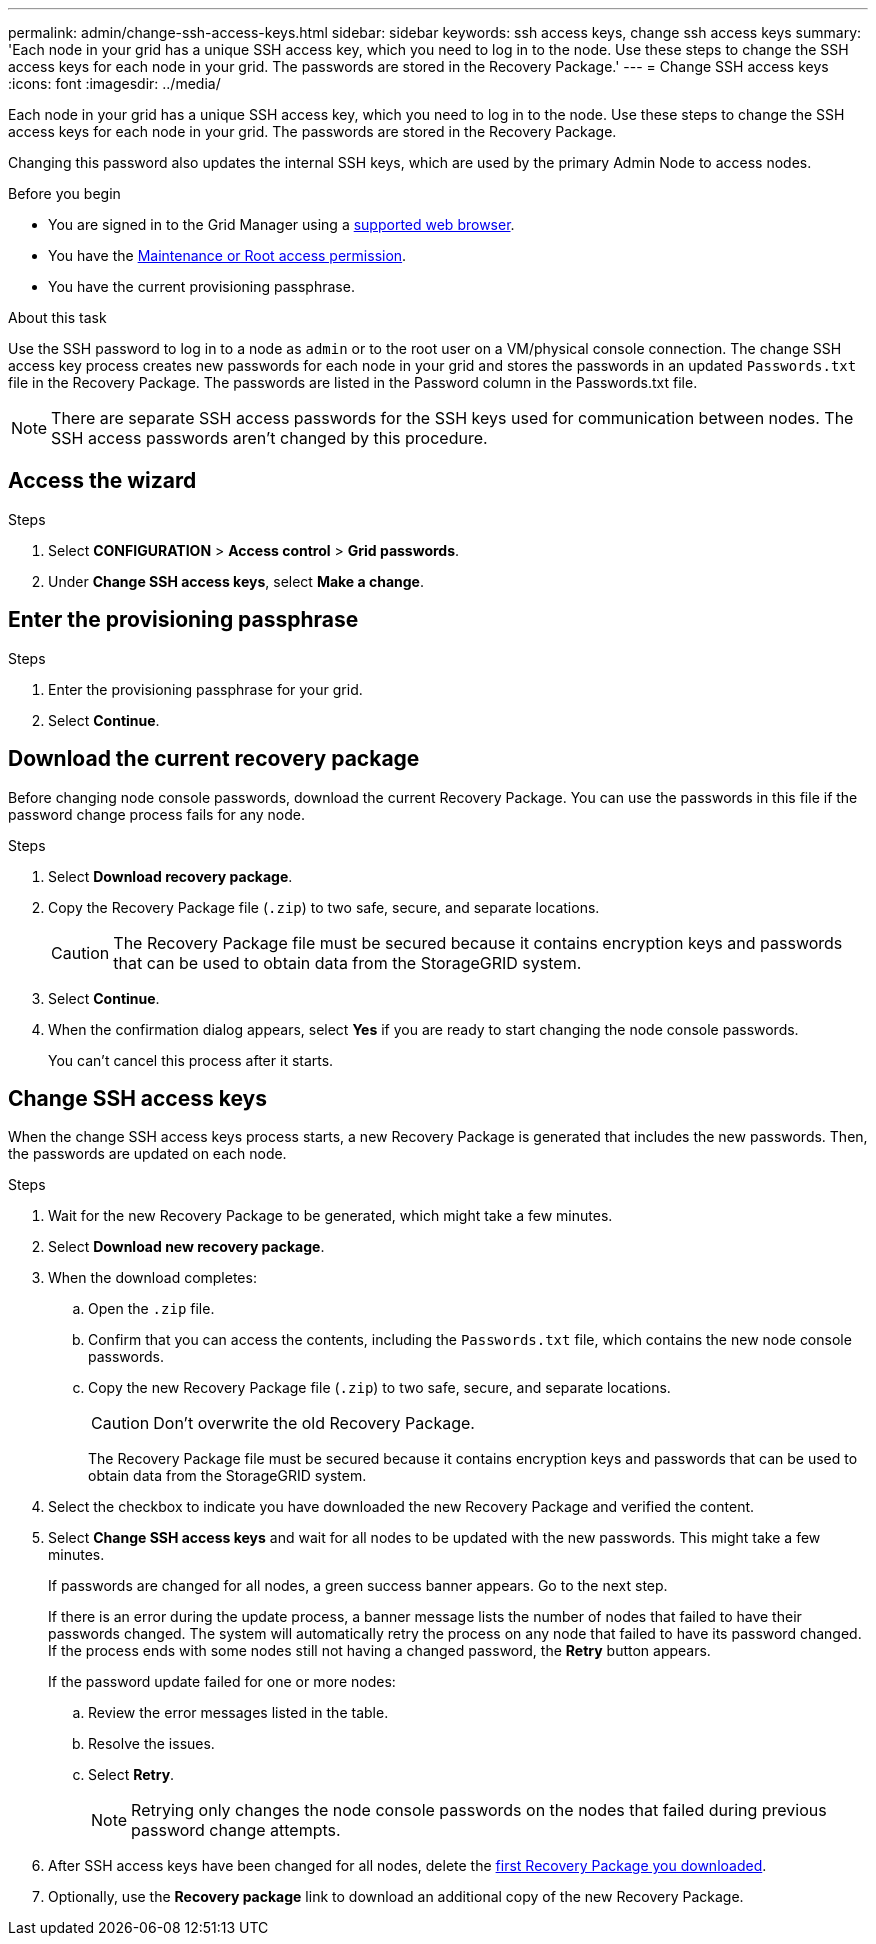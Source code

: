 ---
permalink: admin/change-ssh-access-keys.html
sidebar: sidebar
keywords: ssh access keys, change ssh access keys
summary: 'Each node in your grid has a unique SSH access key, which you need to log in to the node. Use these steps to change the SSH access keys for each node in your grid. The passwords are stored in the Recovery Package.'
---
= Change SSH access keys
:icons: font
:imagesdir: ../media/

[.lead]
Each node in your grid has a unique SSH access key, which you need to log in to the node. Use these steps to change the SSH access keys for each node in your grid. The passwords are stored in the Recovery Package.

Changing this password also updates the internal SSH keys, which are used by the primary Admin Node to access nodes.

.Before you begin

* You are signed in to the Grid Manager using a link:../admin/web-browser-requirements.html[supported web browser].
* You have the link:admin-group-permissions.html[Maintenance or Root access permission].
* You have the current provisioning passphrase.

.About this task

Use the SSH password to log in to a node as `admin` or to the root user on a VM/physical console connection. The change SSH access key process creates new passwords for each node in your grid and stores the passwords in an updated `Passwords.txt` file in the Recovery Package. The passwords are listed in the Password column in the Passwords.txt file.

NOTE: There are separate SSH access passwords for the SSH keys used for communication between nodes. The SSH access passwords aren't changed by this procedure.

== Access the wizard

.Steps
. Select *CONFIGURATION* > *Access control* > *Grid passwords*.

. Under *Change SSH access keys*, select *Make a change*.

== Enter the provisioning passphrase

.Steps

. Enter the provisioning passphrase for your grid.

. Select *Continue*.

== [[download-current]]Download the current recovery package

Before changing node console passwords, download the current Recovery Package. You can use the passwords in this file if the password change process fails for any node.

.Steps

. Select *Download recovery package*.

. Copy the Recovery Package file (`.zip`) to two safe, secure, and separate locations.
+
CAUTION: The Recovery Package file must be secured because it contains encryption keys and passwords that can be used to obtain data from the StorageGRID system.

. Select *Continue*.

. When the confirmation dialog appears, select *Yes* if you are ready to start changing the node console passwords.
+
You can't cancel this process after it starts.

== Change SSH access keys

When the change SSH access keys process starts, a new Recovery Package is generated that includes the new passwords. Then, the passwords are updated on each node.

.Steps

. Wait for the new Recovery Package to be generated, which might take a few minutes.

. Select *Download new recovery package*. 

. When the download completes:

.. Open the `.zip` file.
.. Confirm that you can access the contents, including the `Passwords.txt` file, which contains the new node console passwords.
.. Copy the new Recovery Package file (`.zip`) to two safe, secure, and separate locations.
+
CAUTION: Don't overwrite the old Recovery Package.
+
The Recovery Package file must be secured because it contains encryption keys and passwords that can be used to obtain data from the StorageGRID system.

. Select the checkbox to indicate you have downloaded the new Recovery Package and verified the content.

. Select *Change SSH access keys* and wait for all nodes to be updated with the new passwords. This might take a few minutes.
+
If passwords are changed for all nodes, a green success banner appears. Go to the next step.
+
If there is an error during the update process, a banner message lists the number of nodes that failed to have their passwords changed. The system will automatically retry the process on any node that failed to have its password changed. If the process ends with some nodes still not having a changed password, the *Retry* button appears.
+
If the password update failed for one or more nodes: 

.. Review the error messages listed in the table.
.. Resolve the issues.
.. Select *Retry*.
+
NOTE: Retrying only changes the node console passwords on the nodes that failed during previous password change attempts. 

. After SSH access keys have been changed for all nodes, delete the <<download-current,first Recovery Package you downloaded>>.

. Optionally, use the *Recovery package* link to download an additional copy of the new Recovery Package.